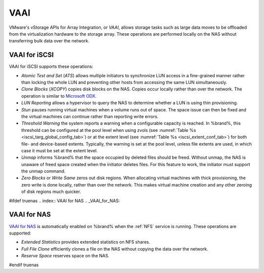 .. index:: VAAI
.. _VAAI:

VAAI
====

VMware's vStorage APIs for Array Integration, or *VAAI*, allows
storage tasks such as large data moves to be offloaded from the
virtualization hardware to the storage array. These operations are
performed locally on the NAS without transferring bulk data over the
network.


.. index:: VAAI for iSCSI
.. _VAAI_for_iSCSI:

VAAI for iSCSI
--------------

VAAI for iSCSI supports these operations:

* *Atomic Test and Set* (*ATS*) allows multiple initiators to
  synchronize LUN access in a fine-grained manner rather than locking
  the whole LUN and preventing other hosts from accessing the same LUN
  simultaneously.

* *Clone Blocks* (*XCOPY*) copies disk blocks on the NAS. Copies occur
  locally rather than over the network. The operation is similar to
  `Microsoft ODX
  <https://technet.microsoft.com/en-us/library/hh831628>`_.

* *LUN Reporting* allows a hypervisor to query the NAS to determine
  whether a LUN is using thin provisioning.

* *Stun* pauses running virtual machines when a volume runs out
  of space. The space issue can then be fixed and the virtual machines
  can continue rather than reporting write errors.

* *Threshold Warning* the system reports a warning when a
  configurable capacity is reached. In %brand%, this threshold can be
  configured at the pool level when using zvols
  (see :numref:`Table %s <iscsi_targ_global_config_tab>`)
  or at the extent level
  (see :numref:`Table %s <iscsi_extent_conf_tab>`)
  for both file- and device-based extents. Typically, the warning is
  set at the pool level, unless file extents are used, in which case
  it must be set at the extent level.

* *Unmap* informs %brand% that the space occupied by deleted files
  should be freed. Without unmap, the NAS is unaware of freed space
  created when the initiator deletes files. For this feature to work,
  the initiator must support the unmap command.

* *Zero Blocks* or *Write Same* zeros out disk regions. When
  allocating virtual machines with thick provisioning, the zero write
  is done locally, rather than over the network. This makes virtual
  machine creation and any other zeroing of disk regions much quicker.

#ifdef truenas
.. index:: VAAI for NAS
.. _VAAI_for_NAS:

VAAI for NAS
------------

`VAAI for NAS <https://code.vmware.com/programs/vaai-nas>`_
is automatically enabled on %brand% when the :ref:`NFS` service is
running. These operations are supported:

* *Extended Statistics* provides extended statistics on NFS shares.

* *Full File Clone* efficiently clones a file on the NAS without
  copying the data over the network.

* *Reserve Space* reserves space on the NAS.
#endif truenas
